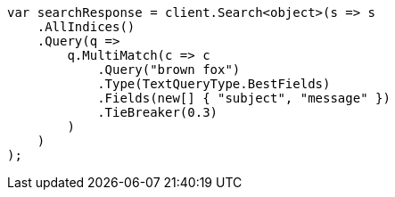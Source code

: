// query-dsl/multi-match-query.asciidoc:113

////
IMPORTANT NOTE
==============
This file is generated from method Line113 in https://github.com/elastic/elasticsearch-net/tree/master/src/Examples/Examples/QueryDsl/MultiMatchQueryPage.cs#L94-L123.
If you wish to submit a PR to change this example, please change the source method above
and run dotnet run -- asciidoc in the ExamplesGenerator project directory.
////

[source, csharp]
----
var searchResponse = client.Search<object>(s => s
    .AllIndices()
    .Query(q =>
        q.MultiMatch(c => c
            .Query("brown fox")
            .Type(TextQueryType.BestFields)
            .Fields(new[] { "subject", "message" })
            .TieBreaker(0.3)
        )
    )
);
----
